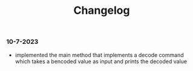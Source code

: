 #+title: Changelog

*** 10-7-2023
- implemented the main method that implements a decode command which takes a bencoded value as input
  and prints the decoded value
